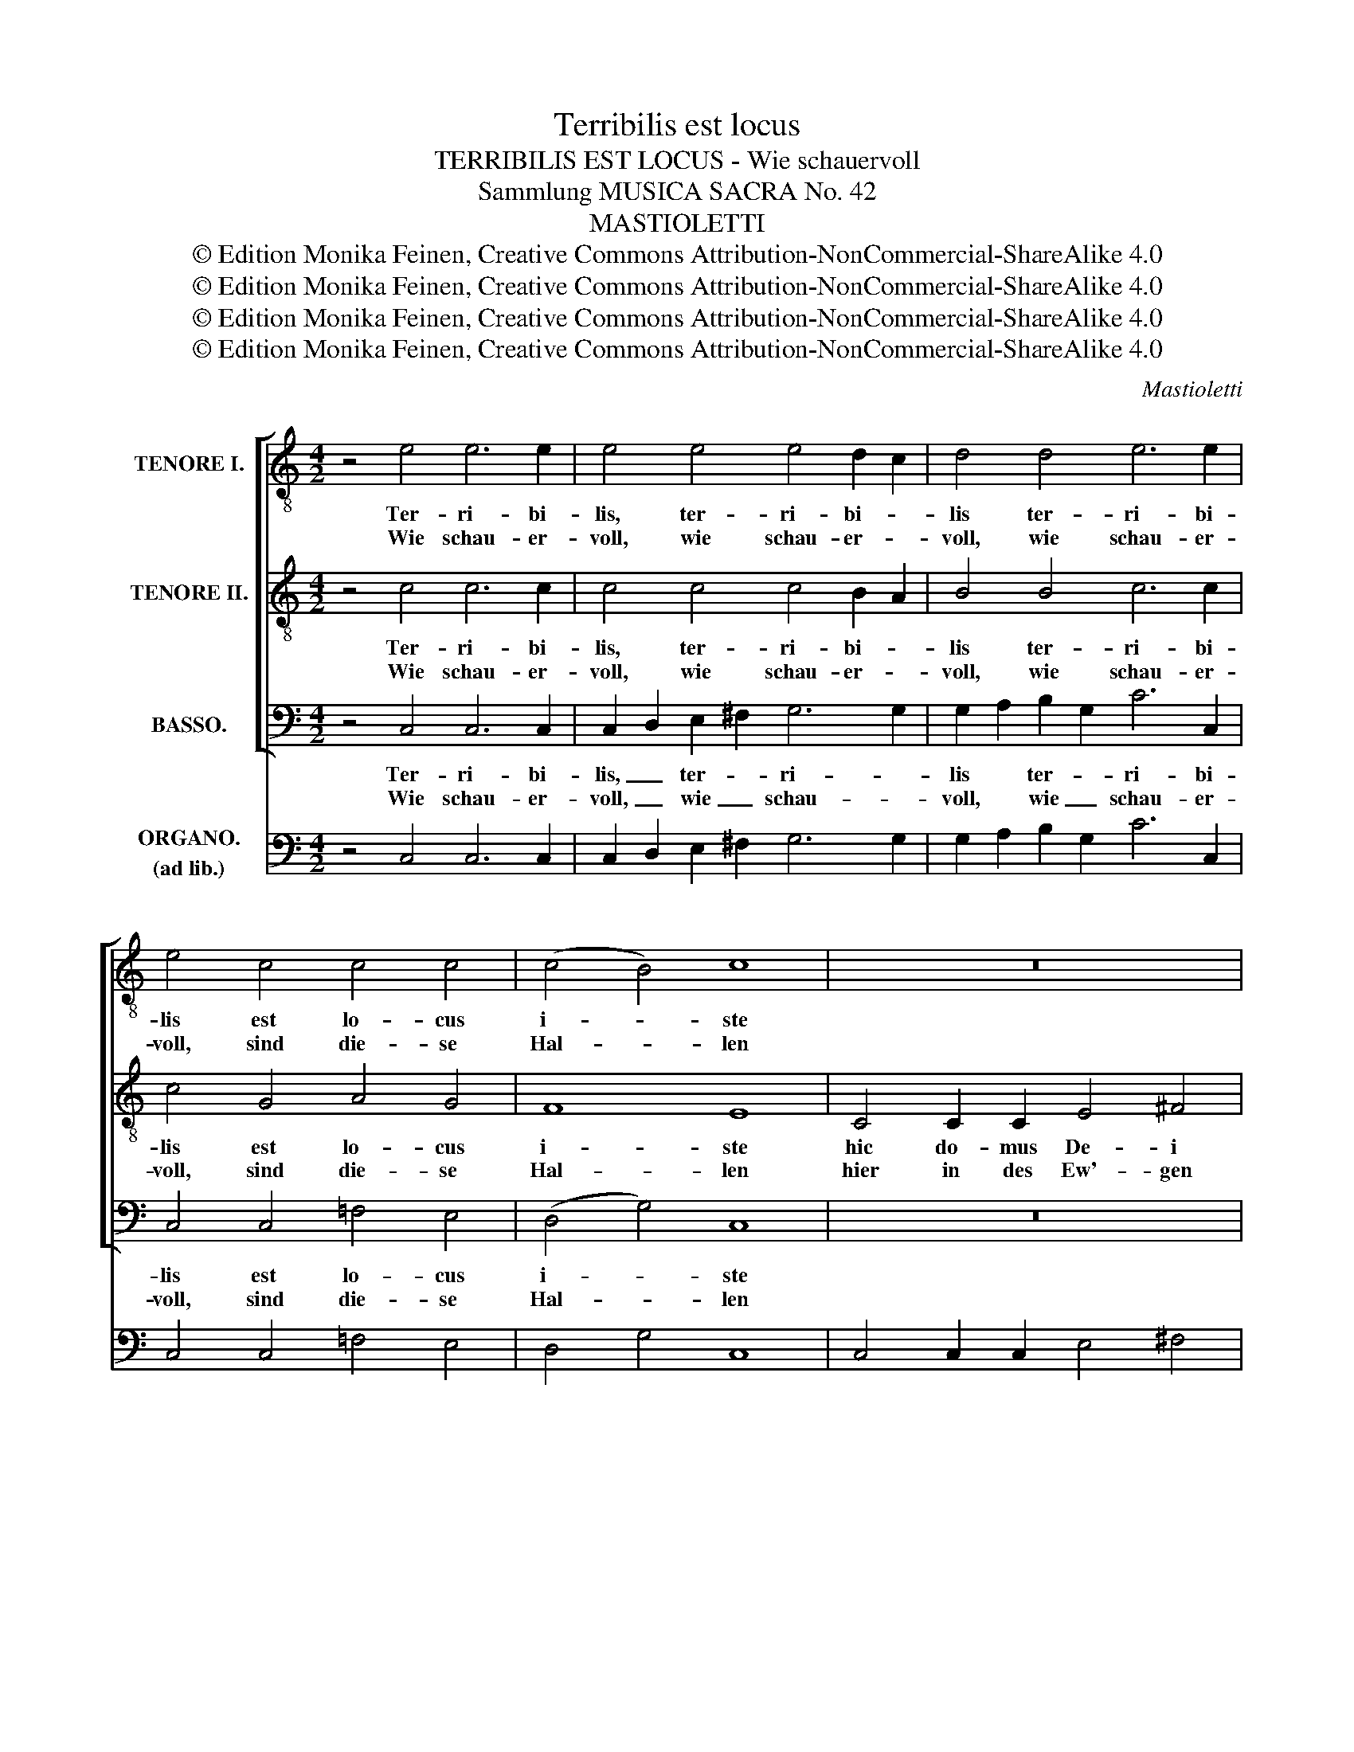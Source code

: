 X:1
T:Terribilis est locus
T:TERRIBILIS EST LOCUS - Wie schauervoll
T:Sammlung MUSICA SACRA No. 42
T:MASTIOLETTI
T:© Edition Monika Feinen, Creative Commons Attribution-NonCommercial-ShareAlike 4.0
T:© Edition Monika Feinen, Creative Commons Attribution-NonCommercial-ShareAlike 4.0
T:© Edition Monika Feinen, Creative Commons Attribution-NonCommercial-ShareAlike 4.0
T:© Edition Monika Feinen, Creative Commons Attribution-NonCommercial-ShareAlike 4.0
C:Mastioletti
Z:© Edition Monika Feinen, Creative Commons Attribution-NonCommercial-ShareAlike 4.0
%%score [ 1 2 3 ] ( 4 5 )
L:1/8
M:4/2
K:C
V:1 treble-8 nm="TENORE I."
V:2 treble-8 nm="TENORE II."
V:3 bass nm="BASSO."
V:4 bass nm="ORGANO.\n(ad lib.)"
V:5 bass 
V:1
 z4 e4 e6 e2 | e4 e4 e4 d2 c2 | d4 d4 e6 e2 | e4 c4 c4 c4 | (c4 B4) c8 | z16 | G4 G2 G2 A4 B4 | %7
w: Ter- ri- bi-|lis, ter- ri- bi- *|lis ter- ri- bi-|lis est lo- cus|i- * ste||hic do- mus De- i|
w: Wie schau- er-|voll, wie schau- er- *|voll, wie schau- er-|voll, sind die- se|Hal- * len||hier in des Ew'- gen|
 c4 c2 c2 c4 c4 | B4 d4 e4 c4 | B4 A4 B8 | d4 d4 e6 e2 | e4 e4 e6 e2 | d8 d4 e2 d2 | d8 e4 e4 | %14
w: est, do- mus De- i|est et por- ta|cae- * li|et vo- ca- bi-|tur, vo- ca- bi-|tur au- la _|De- i, vo-|
w: Haus, in des Ew'- gen|Haus, des Him- mels|Pfor- * te,|die zum ew'- gen|Glan- ze, die zum|e- wi- gen _|Glan- ze, zum|
 e6 e2 d4 d4 | d6 d2 e4 c4 | c4 d2 c2 B4 c4 | c4 B4 !fermata!c8 || x96 ||[M:3/2] e8 e4 | %20
w: ca- bi- tur, vo-|ca- bi- tur, vo-|ca- bi- tur au- la|De- * i.||Con- cu-|
w: ew'- gen Glan- ze|füh- ret, zu dem|e- wi- gen Glan- ze|Got- * tes.||Strebt die|
 e4 d2 c2 d4 | f8 f4 | f4 e2 d2 e4 | c8 c4 | c4 c4 c4 | c6 c2 c4 | c4 B4 c4 | c4 B4 z4 | e6 e2 e4 | %29
w: pi- * * scit,|con- cu-|pi- * * scit,|con- cu-|pi- scit et|de- fi- cit|a- ni- ma|me- a,|de- fi- cit|
w: See- * * le,|strebt die|See- * * le,|strebt die|See- le will|wie- der in|Za- gen zer-|flie- ßen,|wie- der in|
 e4 e4 e4 | e4 e4 e4 | e6 e2 e4 | e8 d4 | !fermata!e12 ||[M:4/2] x32 x32 x16 || e6 e2 d4 d4 | %36
w: a- ni- ma|me- a in|a- tri- o|Do- mi-|ni.||Si- cut e- rat|
w: Za- gen zer-|flie- ßen beim|schau- ern- den|Nah'n des|Herrn.||Wie von An- be-|
 c4 c4 c4 B4 | c4 e4 d4 d4 | c8 B4 d2 d2 | d4 d2 d2 d4 d4 | d8 d4 B2 B2 | c4 c2 c2 c4 c4 | %42
w: in prin- ci- pi-|o et nunc et|sem- per et in|se- cu- la se- cu-|lo- rum, et in|se- cu- la se- cu-|
w: ginn der Welt es|war soll es nun|blei- ben durch die|fer- ne- sten E- wig-|kei- ten, durch die|fer- ne- sten E- wig-|
 c4 c4 c4 B4 | c4 e4 d8 | c4 c8 B4 | c4 B4 !fermata!c8 |] %46
w: lo- rum a- *|men, a- *|men, a- *|men, a- men.|
w: kei- ten, A- *|men, A- *|men, A- *|men, A- men.|
V:2
 z4 c4 c6 c2 | c4 c4 c4 B2 A2 | B4 B4 c6 c2 | c4 G4 A4 G4 | F8 E8 | C4 C2 C2 E4 ^F4 | %6
w: Ter- ri- bi-|lis, ter- ri- bi- *|lis ter- ri- bi-|lis est lo- cus|i- ste|hic do- mus De- i|
w: Wie schau- er-|voll, wie schau- er- *|voll, wie schau- er-|voll, sind die- se|Hal- len|hier in des Ew'- gen|
 G4 G2 G2 G4 =F4 | E8 z4 A4 | G4 G4 G4 G4 | G4 ^F4 G8 | B4 B4 B6 B2 | c4 c4 c6 c2 | B8 B4 c4 | %13
w: est, do- mus De- i|est et|por- ta coe- li|cae- * li|et vo- ca- bi|tur, vo- ca- bi-|tur au- la|
w: Haus, in des Ew'- gen|Haus, des|Him- mels Pfor- te|Pfor- * te,|die zum ew'- gen|Glan- ze, die zum|e- wi- gen|
 c4 B4 c4 c4 | c6 c2 B4 B4 | B6 B2 c4 G4 | A4 A2 A2 G4 G2 F2 | E4 D4 !fermata!E8 || x96 || %19
w: De- * i, vo-|ca- bi- tur, vo-|ca- bi- tur, vo-|ca- bi- tur au- la _|De- * i.||
w: Glan- * ze, zum|ew'- gen Glan- ze|füh- ret, zu dem|e- wi- gen Glan- ze _|Got- * tes.||
[M:3/2] c8 c4 | c4 B2 A2 B4 | A8 d4 | d4 c2 B2 c4 | G8 G4 | A4 A4 A4 | G6 G2 G4 | F6 F2 E4 | %27
w: Con- cu-|pi- * * scit,|con- cu-|pi- * * scit,|con- cu-|pi- scit et|de- fi- cit|a- ni- ma|
w: Strebt die|See- * * le,|strebt die|See- * * le,|strebt die|See- le will|wie- der in|Za- gen zer-|
 E4 D4 z4 | B6 B2 B4 | B4 B4 B4 | c4 c4 c4 | c6 c2 c4 | A8 A4 | !fermata!^G12 || %34
w: me- a,|de- fi- cit|a- ni- ma|me- a in|a- tri- o|Do- mi-|ni.|
w: flie- ßen,|wie- der in|Za- gen zer-|flie- ßen beim|schau- ern- den|Nah'n des|Herrn.|
[M:4/2] x32 x32 x16 || c6 c2 c4 B4 | G4 A4 G6 G2 | G4 G4 G4 G4 | G4 ^F4 G4 B2 B2 | B4 B2 B2 B4 c4 | %40
w: |Si- cut e- rat|in prin- ci- pi-|o et nunc et|sem- * per et in|se- cu- la se- cu-|
w: |Wie von An- be-|ginn der Welt es|war soll es nun|blei- * ben durch die|fer- ne- sten E- wig-|
 B8 B4 G2 G2 | G4 G2 G2 G4 G4 | A4 G4 G8 | G4 G4 A4 B4 | c4 G4 A4 G4 | G4 G4 !fermata!G8 |] %46
w: lo- rum, et in|se- cu- la se- cu-|lo- rum a-|men, a- * *|men, a- * *|men, a- men.|
w: kei- ten, durch die|fer- ne- sten E- wig-|kei- ten, A-|men, A- * *|men, A- * *|men, A- men.|
V:3
 z4 C,4 C,6 C,2 | C,2 D,2 E,2 ^F,2 G,6 G,2 | G,2 A,2 B,2 G,2 C6 C,2 | C,4 C,4 =F,4 E,4 | %4
w: Ter- ri- bi-|lis, _ ter- * ri- *|lis * ter- * ri- bi-|lis est lo- cus|
w: Wie schau- er-|voll, _ wie _ schau- *|voll, * wie _ schau- er-|voll, sind die- se|
 ((D,4 G,4)) C,8 | z16 | z16 | C,4 C,2 C,2 E,4 ^F,4 | G,4 B,,4 C,4 C,4 | D,8 G,8 | %10
w: i- * ste|||hic do- mus De- i|est et por- ta|cae- li|
w: Hal- * len|||hier in des Ew'- gen|Haus, des Him- mels|Pfor- te,|
 G,4 G,4 ^G,6 G,2 | A,4 A,4 ^F,6 F,2 | G,8 =F,4 E,2 F,2 | G,4 G,,4 C,4 C4 | ^F,6 F,2 G,4 G,4 | %15
w: et vo- ca- bi|tur, vo- ca- bi-|tur au- la _|De- * i, vo-|ca- bi- tur, vo-|
w: die zum ew'- gen|Glan- ze, die zum|e- wi- gen _|Glan- * ze, zum|ew'- gen Glan- ze|
 =F,6 F,2 E,4 E,4 | F,4 F,2 F,2 F,4 E,2 F,2 | G,4 G,,4 !fermata!C,8 || %18
w: ca- bi- tur, vo-|ca- bi- tur au- la _|De- * i.|
w: füh- ret, zu dem|e- wi- gen Glan- ze _|Got- * tes.|
 C,16 E,16 G,16 G,16 A,16 G,16 ||[M:3/2] C,6 D,2 E,2 C,2 | G,8 G,4 | D,6 E,2 F,2 D,2 | A,8 A,4 | %23
w: Quam _ _ di- lec- tat|Con- * cu- *|pi- scit,|con- * cu- *|pi- scit,|
w: O _ _ wie won- nig|Strebt _ die _|See- le,|strebt _ die _|See- le,|
 E,8 E,4 | F,4 F,4 F,4 | E,6 E,2 E,4 | D,6 D,2 C,4 | G,4 G,4 z4 | ^G,6 G,2 G,4 | ^G,4 G,4 G,4 | %30
w: con- cu-|pi- scit et|de- fi- cit|a- ni- ma|me- a,|de- fi- cit|a- ni- ma|
w: strebt die|See- le will|wie- der in|Za- gen zer-|flie- ßen,|wie- der in|Za- gen zer-|
 A,4 A,4 A,4 | A,6 A,2 A,4 | F,8 F,4 | !fermata!E,12 ||[M:4/2] C,16 E,16 G,16 A,16 G,16 || %35
w: me- a in|a- tri- o|Do- mi-|ni.|Glo- ri- a pa- tri|
w: flie- ßen beim|schau- ern- den|Nah'n des|Herrn.|Preis sei dem Va- ter|
 C,6 C,2 G,4 G,4 | E,4 F,4 G,4 G,,4 | C,4 C4 B,4 B,4 | A,4 D,4 G,8 | z8 z4 G,2 G,2 | %40
w: Si- cut e- rat|in prin- ci- pi-|o et nunc et|sem- * per|et in|
w: Wie von An- be-|ginn der Welt es|war soll es nun|blei- * ben|durch die|
 G,4 G,2 G,2 G,4 G,4 | E,8 E,4 E,2 E,2 | F,4 C,4 G,4 G,,4 | C,4 C4 F,4 G,4 | A,4 E,4 F,4 G,4 | %45
w: se- cu- la se- cu-|lo- rum, se- cu-|lo- rum a- *|men, a- * *|men, a- * *|
w: fer- ne- sten E- wig-|kei- ten, durch die|E- wig- kei- *|ten, A- * *|men, A- * *|
 C,4 G,4 !fermata!C,8 |] %46
w: men, a- men.|
w: men, A- men.|
V:4
 z4 C,4 C,6 C,2 | C,2 D,2 E,2 ^F,2 G,6 G,2 | G,2 A,2 B,2 G,2 C6 C,2 | C,4 C,4 =F,4 E,4 | %4
 D,4 G,4 C,8 | C,4 C,2 C,2 E,4 ^F,4 | G,4 G,2 G,2 A,4 B,4 | C,4 C,2 C,2 E,4 ^F,4 | %8
 G,4 B,,4 C,4 C,4 | D,8 G,8 | G,4 G,4 ^G,6 G,2 | A,4 A,4 ^F,6 F,2 | G,8 =F,4 E,2 F,2 | %13
 G,4 G,,4 C,4 C4 | ^F,6 F,2 G,4 G,4 | =F,6 F,2 E,4 E,4 | F,4 F,2 F,2 F,4 E,2 F,2 | %17
 G,4 G,,4 !fermata!C,8 || x96 ||[M:3/2] C,6 D,2 E,2 C,2 | G,8 G,4 | _D,6 E,2 F,2 D,2 | A,8 A,4 | %23
 E,8 E,4 | F,4 F,4 F,4 | E,6 E,2 E,4 | D,6 D,2 C,4 | G,4 G,4 z4 | ^G,6 G,2 G,4 | ^G,4 G,4 G,4 | %30
 A,4 A,4 A,4 | A,6 A,2 A,4 | F,8 F,4 | !fermata!E,12 ||[M:4/2] x32 x32 x16 || C,6 C,2 G,4 G,4 | %36
 E,4 F,4 G,4 G,,4 | C,4 C4 B,4 B,4 | A,4 D,4 G,8 | G,4 G,4 G,4 G,2 G,2 | G,4 G,2 G,2 G,4 G,4 | %41
 E,8 E,4 E,2 E,2 | F,4 C,4 G,4 G,,4 | C,4 C4 F,4 G,4 | A,4 E,4 F,4 G,4 | C,4 G,4 !fermata!C,8 |] %46
V:5
 x16 | x16 | x16 | x16 | x16 | x16 | x8 F,4 =F,4 | x16 | x16 | x16 | x16 | x16 | x16 | x16 | x16 | %15
 x16 | x16 | x16 || x96 ||[M:3/2] x12 | x12 | x12 | x12 | x12 | x12 | x12 | x12 | x12 | x12 | x12 | %30
 x12 | x12 | x12 | x12 ||[M:4/2] x80 || x16 | x16 | x16 | x16 | x16 | x16 | x16 | x16 | x16 | x16 | %45
 x16 |] %46

